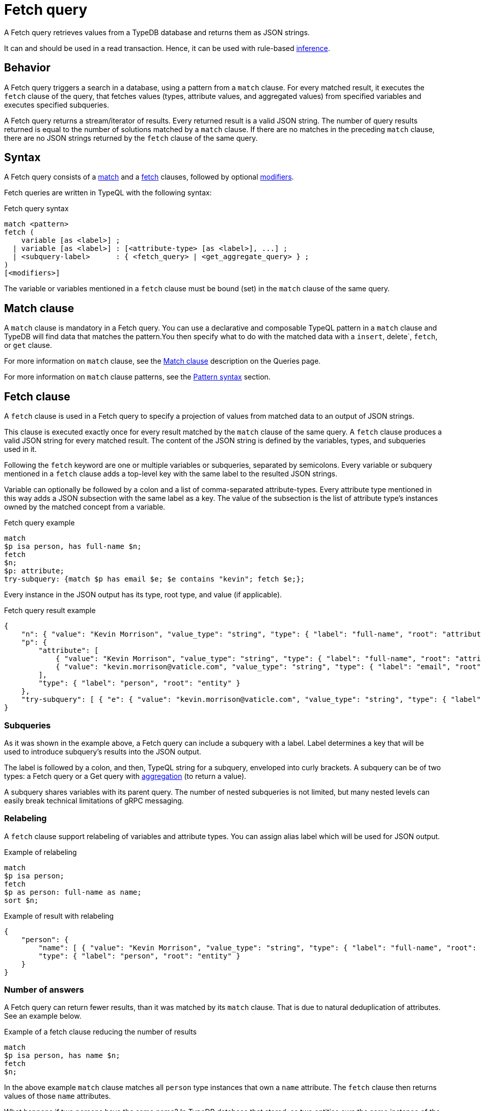 = Fetch query
:Summary: Reading data from a TypeDB database with a Fetch query.
:keywords: typeql, query, fetch, read, retrieve, json
:pageTitle: fetch query

A Fetch query retrieves values from a TypeDB database and returns them as JSON strings.

It can and should be used in a read transaction.
Hence, it can be used with rule-based xref:typedb::fundamentals/inference.adoc[inference].

== Behavior

A Fetch query triggers a search in a database, using a pattern from a `match` clause.
For every matched result, it executes the `fetch` clause of the query, that
fetches values (types, attribute values, and aggregated values) from
specified variables and executes specified subqueries.

A Fetch query returns a stream/iterator of results.
Every returned result is a valid JSON string.
The number of query results returned is equal to the number of solutions matched by a `match` clause.
If there are no matches in the preceding `match` clause,
there are no JSON strings returned by the `fetch` clause of the same query.

== Syntax

A Fetch query consists of a
<<_match_clause,match>> and a
<<_fetch_clause,fetch>> clauses,
followed by optional <<_modifiers,modifiers>>.

Fetch queries are written in TypeQL with the following syntax:

.Fetch query syntax
[,typeql]
----
match <pattern>
fetch (
    variable [as <label>] ;
  | variable [as <label>] : [<attribute-type> [as <label>], ...] ;
  | <subquery-label>      : { <fetch_query> | <get_aggregate_query> } ;
)
[<modifiers>]
----

The variable or variables mentioned in a `fetch` clause must be bound (set) in the `match` clause of the same query.

[#_match_clause]
== Match clause

A `match` clause is mandatory in a Fetch query.
You can use a declarative and composable TypeQL pattern in a `match` clause and TypeDB will find data that matches
the pattern.You then specify what to do with the matched data with a `insert`, delete`, `fetch`, or `get` clause.

For more information on `match` clause, see the
xref:typeql::queries.adoc#_match[Match clause] description on the Queries page.
//#todo update the link after introducing the Match clause page

For more information on `match` clause patterns, see the
xref:data/basic-patterns.adoc#_patterns_overview[Pattern syntax] section.

[#_fetch_clause]
== Fetch clause

A `fetch` clause is used in a Fetch query
to specify a projection of values from matched data to an output of JSON strings.

This clause is executed exactly once for every result matched by the `match` clause of the same query.
A `fetch` clause produces a valid JSON string for every matched result.
The content of the JSON string is defined by the variables, types, and subqueries used in it.

Following the `fetch` keyword are one or multiple variables or subqueries, separated by semicolons.
Every variable or subquery mentioned in a `fetch` clause adds a top-level key
with the same label to the resulted JSON strings.

Variable can optionally be followed by a colon and a list of comma-separated attribute-types.
Every attribute type mentioned in this way adds a JSON subsection with the same label as a key.
The value of the subsection is the list of attribute type's instances owned by the matched concept from a variable.

.Fetch query example
[,typeql]
----
match
$p isa person, has full-name $n;
fetch
$n;
$p: attribute;
try-subquery: {match $p has email $e; $e contains "kevin"; fetch $e;};
----

Every instance in the JSON output has its type, root type, and value (if applicable).

.Fetch query result example
[,json]
----
{
    "n": { "value": "Kevin Morrison", "value_type": "string", "type": { "label": "full-name", "root": "attribute" } },
    "p": {
        "attribute": [
            { "value": "Kevin Morrison", "value_type": "string", "type": { "label": "full-name", "root": "attribute" } },
            { "value": "kevin.morrison@vaticle.com", "value_type": "string", "type": { "label": "email", "root": "attribute" } }
        ],
        "type": { "label": "person", "root": "entity" }
    },
    "try-subquery": [ { "e": { "value": "kevin.morrison@vaticle.com", "value_type": "string", "type": { "label": "email", "root": "attribute" } } } ]
}
----

[#_subqueries]
=== Subqueries

As it was shown in the example above, a Fetch query can include a subquery with a label.
Label determines a key that will be used to introduce subquery's results into the JSON output.

The label is followed by a colon, and then, TypeQL string for a subquery, enveloped into curly brackets.
A subquery can be of two types: a Fetch query or a Get query with
xref:typeql::data/get.adoc#_aggregation[aggregation] (to return a value).

A subquery shares variables with its parent query.
The number of nested subqueries is not limited,
but many nested levels can easily break technical limitations of gRPC messaging.

[#_relabeling]
=== Relabeling

A `fetch` clause support relabeling of variables and attribute types.
You can assign alias label which will be used for JSON output.

.Example of relabeling
[,typeql]
----
match
$p isa person;
fetch
$p as person: full-name as name;
sort $n;
----

.Example of result with relabeling
[,json]
----
{
    "person": {
        "name": [ { "value": "Kevin Morrison", "value_type": "string", "type": { "label": "full-name", "root": "attribute" } } ],
        "type": { "label": "person", "root": "entity" }
    }
}
----

[#_number_of_answers]
=== Number of answers

A Fetch query can return fewer results, than it was matched by its `match` clause.
That is due to natural deduplication of attributes.
See an example below.

.Example of a fetch clause reducing the number of results
[,typeql]
----
match
$p isa person, has name $n;
fetch
$n;
----

In the above example `match` clause matches all `person` type instances that own a `name` attribute.
The `fetch` clause then returns values of those `name` attributes.

What happens if two persons have the same name?
In TypeDB database that stored, as two entities own the same instance of the `name` attribute type.
The `match` clause finds all pairs of a person entity and its owned attribute.
But `fetch` clause returns only the attributes, and since both persons owning the very same attribute,
it will only be returned once, reducing the total number of results.

For more examples of filtering matched results,
see the xref:typeql::data/get.adoc#_answers_example_2[Get query] page.

[#_modifiers]
== Modifiers

In a Fetch query, modifiers can change the number and order of results.

The following modifiers can be used at the end of a Fetch query:
<<_sort_the_answers,sort>>,
<<_offset_the_answers,offset>>, and
<<_limit_the_results,limit>>.

They can be used to add pagination for the query results.

[#_sort_the_answers]
=== Sort the answers

.Sort modifier syntax
[,typeql]
----
sort <variable> [asc|desc] [,<variable> [asc|desc]];
----

Use the `sort` keyword followed by a variable to sort the answers using a variable mentioned in the first argument. A
second argument is optional and determines the sorting order: `asc` (ascending, used by default) or `desc` (descending).

.Sort example
[,typeql]
----
match $p isa person, has full-name $n;
fetch $n;
sort $n asc;
----

This query returns sorted values of all `full-name` attributes owned by `person` entities.

To sort by multiple variables, add additional variables with a comma separator.

[#_offset_the_answers]
=== Offset the answers

.Offset modifier syntax
[,typeql]
----
offset <value>;
----

Use the `offset` keyword followed by the number to offset the answers.
This is commonly used with the `limit` keyword to return a desired range of answers.
Don't forget to <<_sort_the_answers,sort>> the results to ensure predictable and deterministic results.

.Offset example
[,typeql]
----
match $p isa person, has full-name $n;
fetch $n;
sort $n asc;
offset 1;
----

This sorts the `full-name` attributes of all `person` entities in ascending order, skips the first six, and returns up
to the next ten.

[#_limit_the_results]
=== Limit the results

.Limit modifier syntax
[,typeql]
----
limit <value>;
----

Use the `limit` keyword followed by a positive integer to limit the number of results (answers) returned.

.Limit example
[,typeql]
----
match $p isa person, has full-name $n;
fetch $n;
sort $n asc;
offset 1;
limit 1;
----

This query returns only one single (and random) instance of type `person`. Consider using `limit` with
<<_sort_the_answers,sort>> to receive less random and more predictable results.

== Examples

//mention IAM schema and data

=== Fetch all owned attributes

.Example of fetching all attributes of every file
[,typeql]
----
match
$f isa file;
fetch
$f: attribute;
----

.Result example
[,json]
----
{
    "f": {
        "attribute": [
            { "value": 55, "value_type": "long", "type": { "label": "size-kb", "root": "attribute" } },
            { "value": "iopvu.java", "value_type": "string", "type": { "label": "path", "root": "attribute" } }
        ],
        "type": { "label": "file", "root": "entity" }
    }
}
----

=== Using Get queries as subqueries

.Example of using a Get subquery
[,typeql]
----
match
$p isa person, has full-name $n;
fetch
$n;
$p: attribute;
try-subquery: {match $p has email $e; $e contains "kevin"; get $e; count;};
----

.Result example
[,json]
----
{
    "n": { "value": "Kevin Morrison", "value_type": "string", "type": { "label": "full-name", "root": "attribute" } },
    "p": {
        "attribute": [
            { "value": "Kevin Morrison", "value_type": "string", "type": { "label": "full-name", "root": "attribute" } },
            { "value": "kevin.morrison@vaticle.com", "value_type": "string", "type": { "label": "email", "root": "attribute" } }
        ],
        "type": { "label": "person", "root": "entity" }
    },
    "try-subquery": { "value": 1, "value_type": "long" }
}
----

=== Using inference

.Example of using inference
[,typeql]
----
match
$o isa object, has path $fp;
$pa($o, $va) isa access;
$va isa action, has name 'view_file';
fetch $fp;
----

.Result example
[,json]
----
{ "fp": { "value": "README.md", "value_type": "string", "type": { "label": "path", "root": "attribute" } } }
----

=== Complex example

.Complex example
[,typeql]
----
match
$u isa user;
$o isa object;
$va isa action;
$pa($o, $va) isa access;
$p($u, $pa) isa permission;
fetch
$u as user: attribute as user-info;
$o as object: attribute as object-info;
$va as action: name as action-name;
----

.Result example
[,json]
----
{
    "action": {
        "action-name": [ { "value": "view_file", "value_type": "string", "type": { "label": "name", "root": "attribute" } } ],
        "type": { "label": "operation", "root": "entity" }
    },
    "object": {
        "object-info": [
            { "value": 758, "value_type": "long", "type": { "label": "size-kb", "root": "attribute" } },
            { "value": "budget_2022-05-01.xlsx", "value_type": "string", "type": { "label": "path", "root": "attribute" } }
        ],
        "type": { "label": "file", "root": "entity" }
    },
    "user": {
        "user-info": [
            { "value": "Kevin Morrison", "value_type": "string", "type": { "label": "full-name", "root": "attribute" } },
            { "value": "kevin.morrison@vaticle.com", "value_type": "string", "type": { "label": "email", "root": "attribute" } }
        ],
        "type": { "label": "person", "root": "entity" }
    }
}
----
